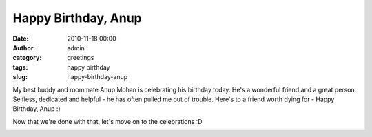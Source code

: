 Happy Birthday, Anup
####################
:date: 2010-11-18 00:00
:author: admin
:category: greetings
:tags: happy birthday
:slug: happy-birthday-anup

My best buddy and roommate Anup Mohan is celebrating his birthday today.
He's a wonderful friend and a great person. Selfless, dedicated and
helpful - he has often pulled me out of trouble. Here's to a friend
worth dying for - Happy Birthday, Anup :)

Now that we're done with that, let's move on to the celebrations :D

|Happy Birthday|

.. |Happy Birthday| image:: http://gingerjoos.com/blog/wp-content/uploads/2010/11/happy_birthday-300x288.jpg
   :target: http://gingerjoos.com/blog/wp-content/uploads/2010/11/happy_birthday.jpg
